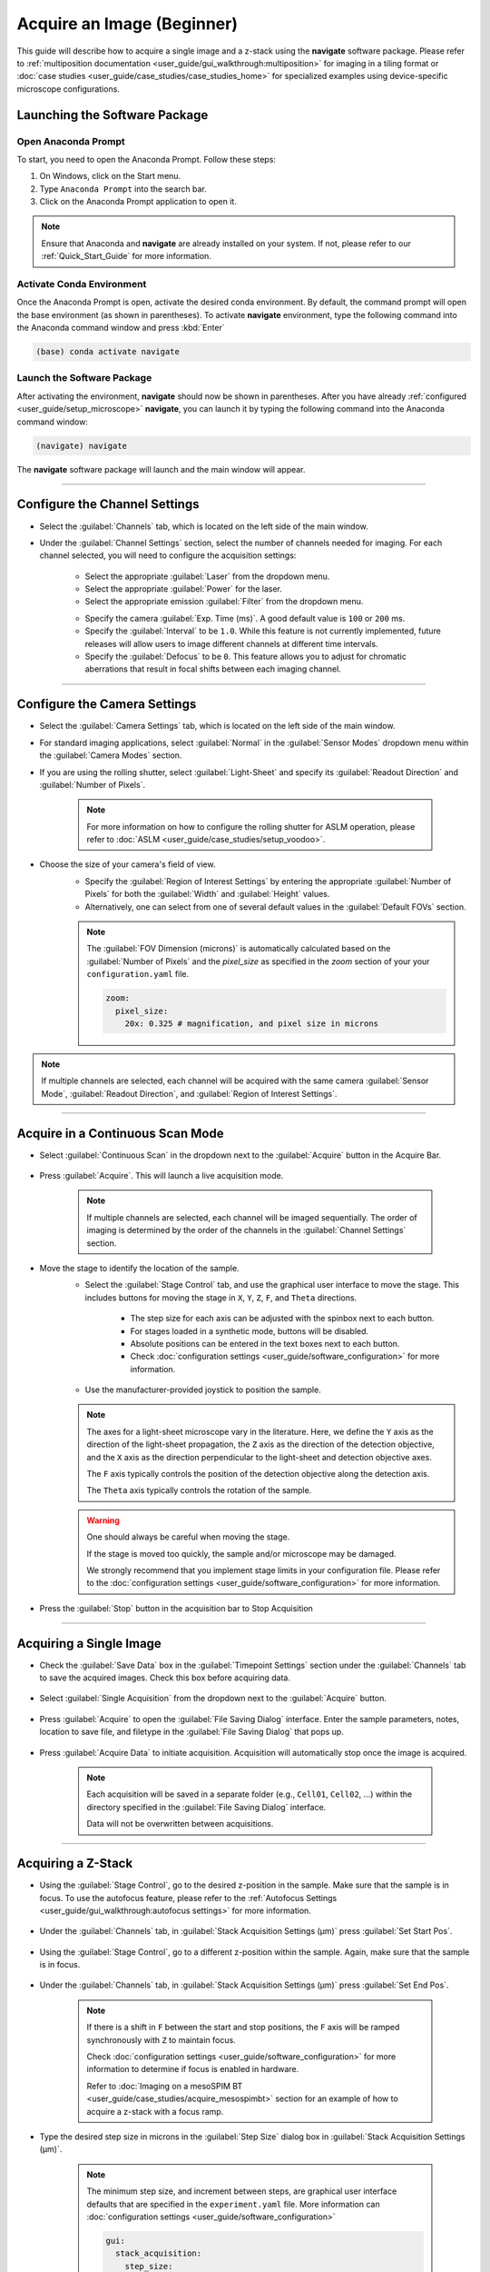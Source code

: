 ===========================
Acquire an Image (Beginner)
===========================

This guide will describe how to acquire a single image and a z-stack using the
**navigate** software package. Please refer to :ref:`multiposition documentation <user_guide/gui_walkthrough:multiposition>` for imaging in a
tiling format or :doc:`case studies <user_guide/case_studies/case_studies_home>` for specialized examples using device-specific
microscope configurations.

Launching the Software Package
==============================

Open Anaconda Prompt
--------------------

To start, you need to open the Anaconda Prompt. Follow these steps:

1. On Windows, click on the Start menu.
2. Type ``Anaconda Prompt`` into the search bar.
3. Click on the Anaconda Prompt application to open it.

.. note::
   Ensure that Anaconda and **navigate** are already installed on your system.
   If not, please refer to our :ref:`Quick_Start_Guide` for more information.


Activate Conda Environment
--------------------------

Once the Anaconda Prompt is open, activate the desired conda environment. By default,
the command prompt will open the base environment (as shown in parentheses). To activate **navigate** environment,
type the following command into the Anaconda command window and press :kbd:`Enter`

.. code-block:: bash

   (base) conda activate navigate

Launch the Software Package
---------------------------

After activating the environment, **navigate** should now be shown in parentheses. After you have already
:ref:`configured <user_guide/setup_microscope>`  **navigate**, you can launch it by typing the following
command into the Anaconda command window:

.. code-block:: bash

   (navigate) navigate


The **navigate** software package will launch and the main window will appear.

    .. image:: images/beginner/open-navigate.png
         :alt: Opening **navigate**.

-------------------------

Configure the Channel Settings
=============================================

* Select the :guilabel:`Channels` tab, which is located on the left side of the main window.
* Under the :guilabel:`Channel Settings` section, select the number of channels needed for imaging. For each channel selected,
  you will need to configure the acquisition settings:

    .. image:: images/beginner/channel-selector.png
      :alt: Channel settings in the **navigate** software package.

    * Select the appropriate :guilabel:`Laser` from the dropdown menu.
    * Select the appropriate :guilabel:`Power` for the laser.
    * Select the appropriate emission :guilabel:`Filter` from the dropdown menu.

    .. image:: images/beginner/channel-selector-filter.png
      :alt: Changing the emission filter in **navigate**.

    * Specify the camera :guilabel:`Exp. Time (ms)`. A good default value is ``100`` or ``200`` ms.
    * Specify the :guilabel:`Interval` to be ``1.0``. While this feature is not currently implemented,
      future releases will allow users to image different channels at different time intervals.
    * Specify the :guilabel:`Defocus` to be ``0``. This feature allows you to adjust for chromatic aberrations
      that result in focal shifts between each imaging channel.

-------------------------

Configure the Camera Settings
============================================
* Select the :guilabel:`Camera Settings` tab, which is located on the left side of the main window.

* For standard imaging applications, select :guilabel:`Normal` in the :guilabel:`Sensor Modes` dropdown menu within the :guilabel:`Camera Modes` section.

* If you are using the rolling shutter, select :guilabel:`Light-Sheet` and specify its :guilabel:`Readout Direction`
  and :guilabel:`Number of Pixels`.

    .. note::
        For more information on how to configure the rolling shutter
        for ASLM operation, please refer to :doc:`ASLM <user_guide/case_studies/setup_voodoo>`.

    .. image:: images/beginner/sensor-mode.png
       :alt: Changing the camera sensor mode in **navigate**.

* Choose the size of your camera's field of view.
    * Specify the :guilabel:`Region of Interest Settings` by entering the appropriate
      :guilabel:`Number of Pixels` for both the :guilabel:`Width` and :guilabel:`Height` values.
    * Alternatively, one can select from one of several default values in the :guilabel:`Default FOVs` section.

    .. note::
        The :guilabel:`FOV Dimension (microns)` is automatically calculated based on the :guilabel:`Number of Pixels`
        and the `pixel_size` as specified in the `zoom` section of your your ``configuration.yaml`` file.

        .. code-block:: yaml

            zoom:
              pixel_size:
                20x: 0.325 # magnification, and pixel size in microns


    .. image:: images/beginner/ROI-definition.png
         :alt: Changing the camera region of interest in **navigate**.

.. note::
    If multiple channels are selected, each channel will be acquired with the same camera
    :guilabel:`Sensor Mode`, :guilabel:`Readout Direction`, and :guilabel:`Region of Interest Settings`.

-------------------------

Acquire in a Continuous Scan Mode
=================================

* Select :guilabel:`Continuous Scan` in the dropdown next to the :guilabel:`Acquire` button in the Acquire Bar.

    .. image:: images/beginner/continuous-scan-dropdown.png
         :alt: Selecting the continuous scan mode in **navigate**.

* Press :guilabel:`Acquire`. This will launch a live acquisition mode.

    .. note::
        If multiple channels are selected, each channel will be imaged sequentially.
        The order of imaging is determined by the order of the channels in the :guilabel:`Channel Settings` section.

    .. image:: images/beginner/continuous-scan-acquire.png
         :alt: Launching the continuous scan mode in **navigate**.

* Move the stage to identify the location of the sample.
    * Select the :guilabel:`Stage Control` tab, and use the graphical user interface to move the stage.
      This includes buttons for moving the stage in ``X``, ``Y``, ``Z``, ``F``, and ``Theta`` directions.
        * The step size for each axis can be adjusted with the spinbox next to each button.
        * For stages loaded in a synthetic mode, buttons will be disabled.
        * Absolute positions can be entered in the text boxes next to each button.
        * Check :doc:`configuration settings <user_guide/software_configuration>` for more information.
    * Use the manufacturer-provided joystick to position the sample.

    .. note::
         The axes for a light-sheet microscope vary in the literature. Here, we define
         the ``Y`` axis as the direction of the light-sheet propagation, the ``Z`` axis
         as the direction of the detection objective, and the ``X`` axis as the direction
         perpendicular to the light-sheet and detection objective axes.

         The ``F`` axis typically controls the position of the detection objective along
         the detection axis.

         The ``Theta`` axis typically controls the rotation of the sample.

    .. warning::
        One should always be careful when moving the stage.

        If the stage is moved too
        quickly, the sample and/or microscope may be damaged.

        We strongly recommend that
        you implement stage limits in your configuration file. Please refer to the
        :doc:`configuration settings <user_guide/software_configuration>` for more information.

    .. image:: images/beginner/stage-movement-panel.png
        :alt: Moving the stage in **navigate**.

* Press the :guilabel:`Stop` button in the acquisition bar to Stop Acquisition

    .. image:: images/beginner/stop-acquisition.png
        :alt: Stopping the continuous scan mode in **navigate**.

-------------------------

Acquiring a Single Image
=========================


* Check the :guilabel:`Save Data` box in the :guilabel:`Timepoint Settings` section
  under the :guilabel:`Channels` tab to save the acquired images. Check this box before acquiring data.

    .. image:: images/beginner/save-data.png
        :alt: Saving data in **navigate**.

* Select :guilabel:`Single Acquisition` from the dropdown next to the :guilabel:`Acquire` button.

    .. image:: images/beginner/single-acquisition-dropdown.png
        :alt: Selecting the single acquisition mode in **navigate**.

* Press :guilabel:`Acquire` to open the :guilabel:`File Saving Dialog` interface.
  Enter the sample parameters, notes, location to save file, and filetype in the
  :guilabel:`File Saving Dialog` that pops up.

    .. image:: images/beginner/save-dialog-box.png
        :alt: Saving data in **navigate**.

* Press :guilabel:`Acquire Data` to initiate acquisition. Acquisition will automatically
  stop once the image is acquired.

    .. note::
        Each acquisition will be saved in a separate folder (e.g., ``Cell01``, ``Cell02``, ...)
        within the directory specified in the :guilabel:`File Saving Dialog` interface.

        Data will not be overwritten between acquisitions.

    .. image:: images/beginner/save-dialog-box-acquire.png
        :alt: Saving data in **navigate**.

-------------------------

Acquiring a Z-Stack
===================

* Using the :guilabel:`Stage Control`, go to the desired z-position in the sample. Make
  sure that the sample is in focus. To use the autofocus feature, please refer to the
  :ref:`Autofocus Settings <user_guide/gui_walkthrough:autofocus settings>` for more information.

    .. image:: images/beginner/stage-control-start-pos-zstack.png
        :alt: Adjusting the stage position in **navigate**.

* Under the :guilabel:`Channels` tab, in :guilabel:`Stack Acquisition Settings (μm)`
  press :guilabel:`Set Start Pos`.

    .. image:: images/beginner/press-start-pos.png
        :alt: Adjusting the stage position in **navigate**.

* Using the :guilabel:`Stage Control`, go to a different z-position within the sample. Again,
  make sure that the sample is in focus.

    .. image:: images/beginner/stage-control-end-pos-zstack.png
        :alt: Adjusting the stage position in **navigate**.

* Under the :guilabel:`Channels` tab, in :guilabel:`Stack Acquisition Settings (μm)`
  press :guilabel:`Set End Pos`.

    .. image:: images/beginner/press-end-pos.png
        :alt: Adjusting the stage position in **navigate**.

    .. note::
        If there is a shift in ``F`` between the start and stop positions, the
        ``F`` axis will be ramped synchronously with ``Z`` to maintain focus.

        Check :doc:`configuration settings <user_guide/software_configuration>`
        for more information to determine if focus is enabled in hardware.

        Refer to :doc:`Imaging on a mesoSPIM BT <user_guide/case_studies/acquire_mesospimbt>`
        section for an example of how to acquire a z-stack with a focus ramp.

* Type the desired step size in microns in the :guilabel:`Step Size` dialog box in
  :guilabel:`Stack Acquisition Settings (μm)`.

    .. note::
        The minimum step size, and increment between steps, are graphical user interface
        defaults that are specified in the ``experiment.yaml`` file. More information can
        :doc:`configuration settings <user_guide/software_configuration>`

        .. code-block:: yaml

            gui:
              stack_acquisition:
                step_size:
                  min: 0.100
                  max: 1000
                  step: 0.1



    .. image:: images/beginner/define-step-size.png


* If using multiple channels for imaging, select either :guilabel:`Per Z` or
  :guilabel:`Per Stack` under :guilabel:`Laser Cycling Settings` in the
  :guilabel:`Stack Acquisition Settings (μm)` section under the :guilabel:`Channels` tab.

    * :guilabel:`Per Z` acquires each channel before moving the stage to a new position.

    * :guilabel:`Per Stack` acquires all images in a stack acquisition for a single channel before moving
      the stage back to the start position and restarting acquisition for the subsequent channel
      until all channels are imaged.

    .. image:: images/beginner/laser-cycling-settings.png

* Select :guilabel:`Z-Stack` from the dropdown next to the :guilabel:`Acquire` button.
  Press :guilabel:`Acquire`.

    .. image:: images/beginner/z-stack-acquisition.png

* Enter the sample parameters, notes, location to save file, and filetype in the :guilabel:`File Saving Dialog` that pops up.
* Press :guilabel:`Acquire Data` to initiate acquisition. Acquisition will automatically stop once the image series is acquired.

Acquiring a Multi-Position Z-Stack
================================

* Please refer to the :ref:`multiposition table <user_guide/gui_walkthrough:multiposition>` documentation on how to image a multiposition z-stack.
